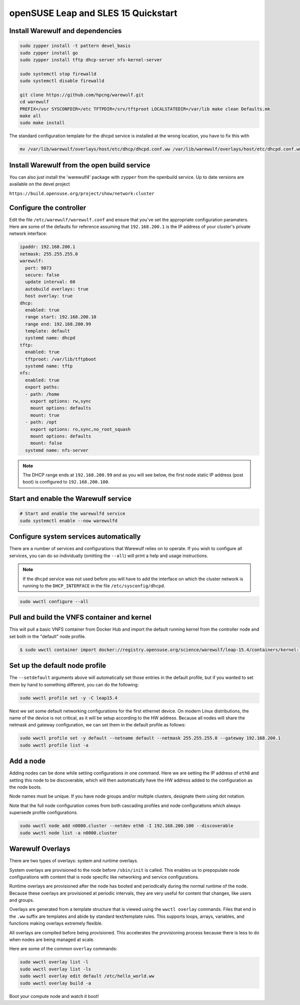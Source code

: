 ====================================
openSUSE Leap and SLES 15 Quickstart
====================================

Install Warewulf and dependencies
=================================

.. code-block:: bash

   sudo zypper install -t pattern devel_basis
   sudo zypper install go
   sudo zypper install tftp dhcp-server nfs-kernel-server

   sudo systemctl stop firewalld
   sudo systemctl disable firewalld

   git clone https://github.com/hpcng/warewulf.git
   cd warewulf
   PREFIX=/usr SYSCONFDIR=/etc TFTPDIR=/srv/tftproot LOCALSTATEDIR=/var/lib make clean Defaults.mk
   make all
   sudo make install

The standard configuration template for the dhcpd service is installed
at the wrong location, you have to fix this with

.. code-block:: bash

   mv /var/lib/warewulf/overlays/host/etc/dhcp/dhcpd.conf.ww /var/lib/warewulf/overlays/host/etc/dhcpd.conf.ww

Install Warewulf from the open build service
============================================

You can also just install the 'warewulf4' package with ``zypper`` from
the openbuild service. Up to date versions are available on the devel
project

``https://build.opensuse.org/project/show/network:cluster``

Configure the controller
========================

Edit the file ``/etc/warewulf/warewulf.conf`` and ensure that you've
set the appropriate configuration paramaters. Here are some of the
defaults for reference assuming that ``192.168.200.1`` is the IP
address of your cluster's private network interface:

.. code-block:: yaml

   ipaddr: 192.168.200.1
   netmask: 255.255.255.0
   warewulf:
     port: 9873
     secure: false
     update interval: 60
     autobuild overlays: true
     host overlay: true
   dhcp:
     enabled: true
     range start: 192.168.200.10
     range end: 192.168.200.99
     template: default
     systemd name: dhcpd
   tftp:
     enabled: true
     tftproot: /var/lib/tftpboot
     systemd name: tftp
   nfs:
     enabled: true
     export paths:
     - path: /home
       export options: rw,sync
       mount options: defaults
       mount: true
     - path: /opt
       export options: ro,sync,no_root_squash
       mount options: defaults
       mount: false
     systemd name: nfs-server

.. note::

   The DHCP range ends at ``192.168.200.99`` and as you will see
   below, the first node static IP address (post boot) is configured
   to ``192.168.200.100``.

Start and enable the Warewulf service
=====================================

.. code-block:: bash

   # Start and enable the warewulfd service
   sudo systemctl enable --now warewulfd

Configure system services automatically
=======================================

There are a number of services and configurations that Warewulf relies
on to operate.  If you wish to configure all services, you can do so
individually (omitting the ``--all``) will print a help and usage
instructions.

.. note::

   If the ``dhcpd`` service was not used before you will have to add
   the interface on which the cluster network is running to the
   ``DHCP_INTERFACE`` in the file ``/etc/sysconfig/dhcpd``.

.. code-block:: bash

   sudo wwctl configure --all

Pull and build the VNFS container and kernel
============================================

This will pull a basic VNFS container from Docker Hub and import the
default running kernel from the controller node and set both in the
"default" node profile.

.. code-block:: bash

   $ sudo wwctl container import docker://registry.opensuse.org/science/warewulf/leap-15.4/containers/kernel:latest leap15.4 --setdefault

Set up the default node profile
===============================

The ``--setdefault`` arguments above will automatically set those
entries in the default profile, but if you wanted to set them by hand
to something different, you can do the following:

.. code-block:: bash

   sudo wwctl profile set -y -C leap15.4

Next we set some default networking configurations for the first
ethernet device. On modern Linux distributions, the name of the device
is not critical, as it will be setup according to the HW
address. Because all nodes will share the netmask and gateway
configuration, we can set them in the default profile as follows:

.. code-block:: bash

   sudo wwctl profile set -y default --netname default --netmask 255.255.255.0 --gateway 192.168.200.1
   sudo wwctl profile list -a

Add a node
==========

Adding nodes can be done while setting configurations in one
command. Here we are setting the IP address of ``eth0`` and setting
this node to be discoverable, which will then automatically have the
HW address added to the configuration as the node boots.

Node names must be unique. If you have node groups and/or multiple
clusters, designate them using dot notation.

Note that the full node configuration comes from both cascading
profiles and node configurations which always supersede profile
configurations.

.. code-block:: bash

   sudo wwctl node add n0000.cluster --netdev eth0 -I 192.168.200.100 --discoverable
   sudo wwctl node list -a n0000.cluster

Warewulf Overlays
=================

There are two types of overlays: system and runtime overlays.

System overlays are provisioned to the node before ``/sbin/init`` is
called. This enables us to prepopulate node configurations with
content that is node specific like networking and service
configurations.

Runtime overlays are provisioned after the node has booted and
periodically during the normal runtime of the node. Because these
overlays are provisioned at periodic intervals, they are very useful
for content that changes, like users and groups.

Overlays are generated from a template structure that is viewed using
the ``wwctl overlay`` commands. Files that end in the ``.ww`` suffix
are templates and abide by standard text/template rules. This supports
loops, arrays, variables, and functions making overlays extremely
flexible.

All overlays are compiled before being provisioned. This accelerates
the provisioning process because there is less to do when nodes are
being managed at scale.

Here are some of the common ``overlay`` commands:

.. code-block:: bash

   sudo wwctl overlay list -l
   sudo wwctl overlay list -ls
   sudo wwctl overlay edit default /etc/hello_world.ww
   sudo wwctl overlay build -a

Boot your compute node and watch it boot!
